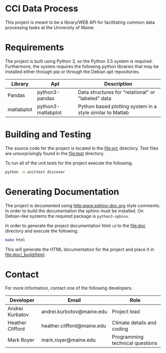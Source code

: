 * CCI Data Process

  This project is meant to be a library/WEB API for facilitating
  common data processing tasks at the University of Maine.

* Requirements

  The project is built using Python 3, so the Python 3.5 system is
  required.  Furthermore, the system requires the following python
  libraries that may be installed either through pip or through the
  Debian apt repositories.

  |------------+--------------------+-----------------------------------------------------------|
  | Library    | Apt                | Description                                               |
  |------------+--------------------+-----------------------------------------------------------|
  | Pandas     | python3-pandas     | Data structures for "relational" or "labeled" data        |
  | matlabplot | python3-matlabplot | Python based plotting system in a style similar to Matlab |
  |------------+--------------------+-----------------------------------------------------------|

* Building and Testing

  The source code for the project is located in the [[file:src]]
  directory.  Test files are unsurprisingly found in the [[file:test]]
  directory.

  To run all of the unit tests for the project execute the following.

#+BEGIN_SRC sh
python -m unittest discover
#+END_SRC

* Generating Documentation

  The project is documented using [[http:www.sphinx-doc.org]] style
  comments.  In order to build the documentation the sphinx must be
  installed.  On Debian-like systems the required package is
  =python3-sphinx=.

  In order to generate the project documentation html =cd= to the
  [[file:doc]] directory and execute the following.

#+BEGIN_SRC sh
make html
#+END_SRC

  This will generate the HTML documentation for the project and place
  it in [[file:doc/_build/html]].

* Contact

  For more information, contact one of the following developers.

  |------------------+----------------------------+---------------------------------|
  | Developer        | Email                      | Role                            |
  |------------------+----------------------------+---------------------------------|
  | Andrei Kurbatov  | andrei.kurbotov@maine.edu  | Project lead                    |
  | Heather Clifford | heather.clifford@maine.edu | Climate details and coding      |
  | Mark Royer       | mark.royer@maine.edu       | Programming technical questions |
  |------------------+----------------------------+---------------------------------|
